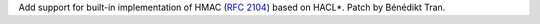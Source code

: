 Add support for built-in implementation of HMAC (:rfc:`2104`) based on
HACL*. Patch by Bénédikt Tran.
